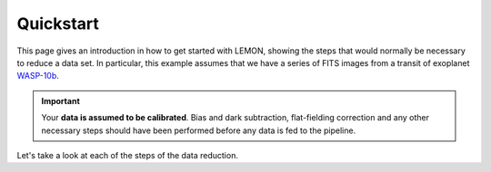 .. _quickstart:

Quickstart
==========

This page gives an introduction in how to get started with LEMON,
showing the steps that would normally be necessary to reduce a data
set. In particular, this example assumes that we have a series of FITS
images from a transit of exoplanet `WASP-10b`_.

.. important::

  Your **data is assumed to be calibrated**. Bias and dark
  subtraction, flat-fielding correction and any other necessary steps
  should have been performed before any data is fed to the pipeline.

Let's take a look at each of the steps of the data reduction.

.. _WASP-10b: http://exoplanet.eu/catalog/wasp-10_b/

